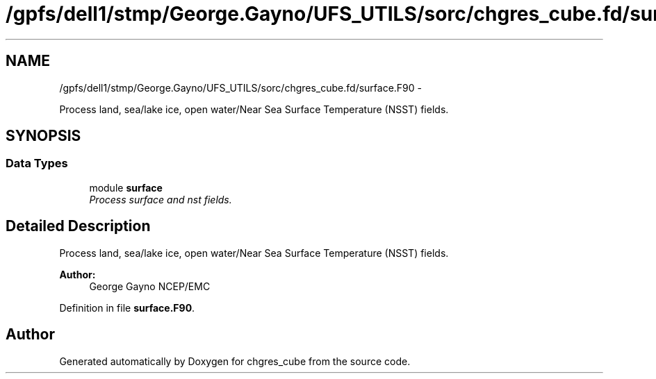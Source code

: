 .TH "/gpfs/dell1/stmp/George.Gayno/UFS_UTILS/sorc/chgres_cube.fd/surface.F90" 3 "Mon Aug 16 2021" "Version 1.6.0" "chgres_cube" \" -*- nroff -*-
.ad l
.nh
.SH NAME
/gpfs/dell1/stmp/George.Gayno/UFS_UTILS/sorc/chgres_cube.fd/surface.F90 \- 
.PP
Process land, sea/lake ice, open water/Near Sea Surface Temperature (NSST) fields\&.  

.SH SYNOPSIS
.br
.PP
.SS "Data Types"

.in +1c
.ti -1c
.RI "module \fBsurface\fP"
.br
.RI "\fIProcess surface and nst fields\&. \fP"
.in -1c
.SH "Detailed Description"
.PP 
Process land, sea/lake ice, open water/Near Sea Surface Temperature (NSST) fields\&. 


.PP
\fBAuthor:\fP
.RS 4
George Gayno NCEP/EMC 
.RE
.PP

.PP
Definition in file \fBsurface\&.F90\fP\&.
.SH "Author"
.PP 
Generated automatically by Doxygen for chgres_cube from the source code\&.
